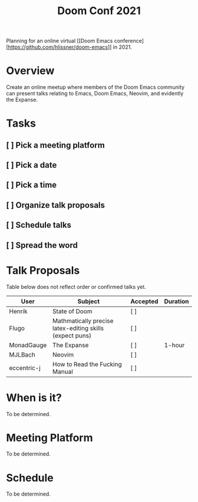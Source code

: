 #+title: Doom Conf 2021

Planning for an online virtual [[Doom Emacs
conference][https://github.com/hlissner/doom-emacs]] in 2021.

* Overview

Create an online meetup where members of the Doom Emacs community can present
talks relating to Emacs, Doom Emacs, Neovim, and evidently the Expanse.

* Tasks

** [ ] Pick a meeting platform
** [ ] Pick a date
** [ ] Pick a time
** [ ] Organize talk proposals
** [ ] Schedule talks
** [ ] Spread the word

* Talk Proposals

Table below does not reflect order or confirmed talks yet.

| User        | Subject                                                  | Accepted | Duration |
|-------------+----------------------------------------------------------+----------+----------|
| Henrik      | State of Doom                                            | [ ]      |          |
| Flugo       | Mathmatically precise latex-editing skills (expect puns) | [ ]      |          |
| MonadGauge  | The Expanse                                              | [ ]      | 1-hour   |
| MJLBach     | Neovim                                                   | [ ]      |          |
| eccentric-j | How to Read the Fucking Manual                           | [ ]      |          |

* When is it?

To be determined.

* Meeting Platform

To be determined.

* Schedule

To be determined.
